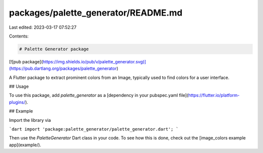 packages/palette_generator/README.md
====================================

Last edited: 2023-03-17 07:52:27

Contents:

.. code-block:: md

    # Palette Generator package

[![pub package](https://img.shields.io/pub/v/palette_generator.svg)](https://pub.dartlang.org/packages/palette_generator)

A Flutter package to extract prominent colors from an Image, typically used to
find colors for a user interface.

## Usage

To use this package, add `palette_generator` as a
[dependency in your pubspec.yaml file](https://flutter.io/platform-plugins/).

## Example

Import the library via

```dart
import 'package:palette_generator/palette_generator.dart';
```

Then use the `PaletteGenerator` Dart class in your code. To see how this is done,
check out the [image_colors example app](example/).



